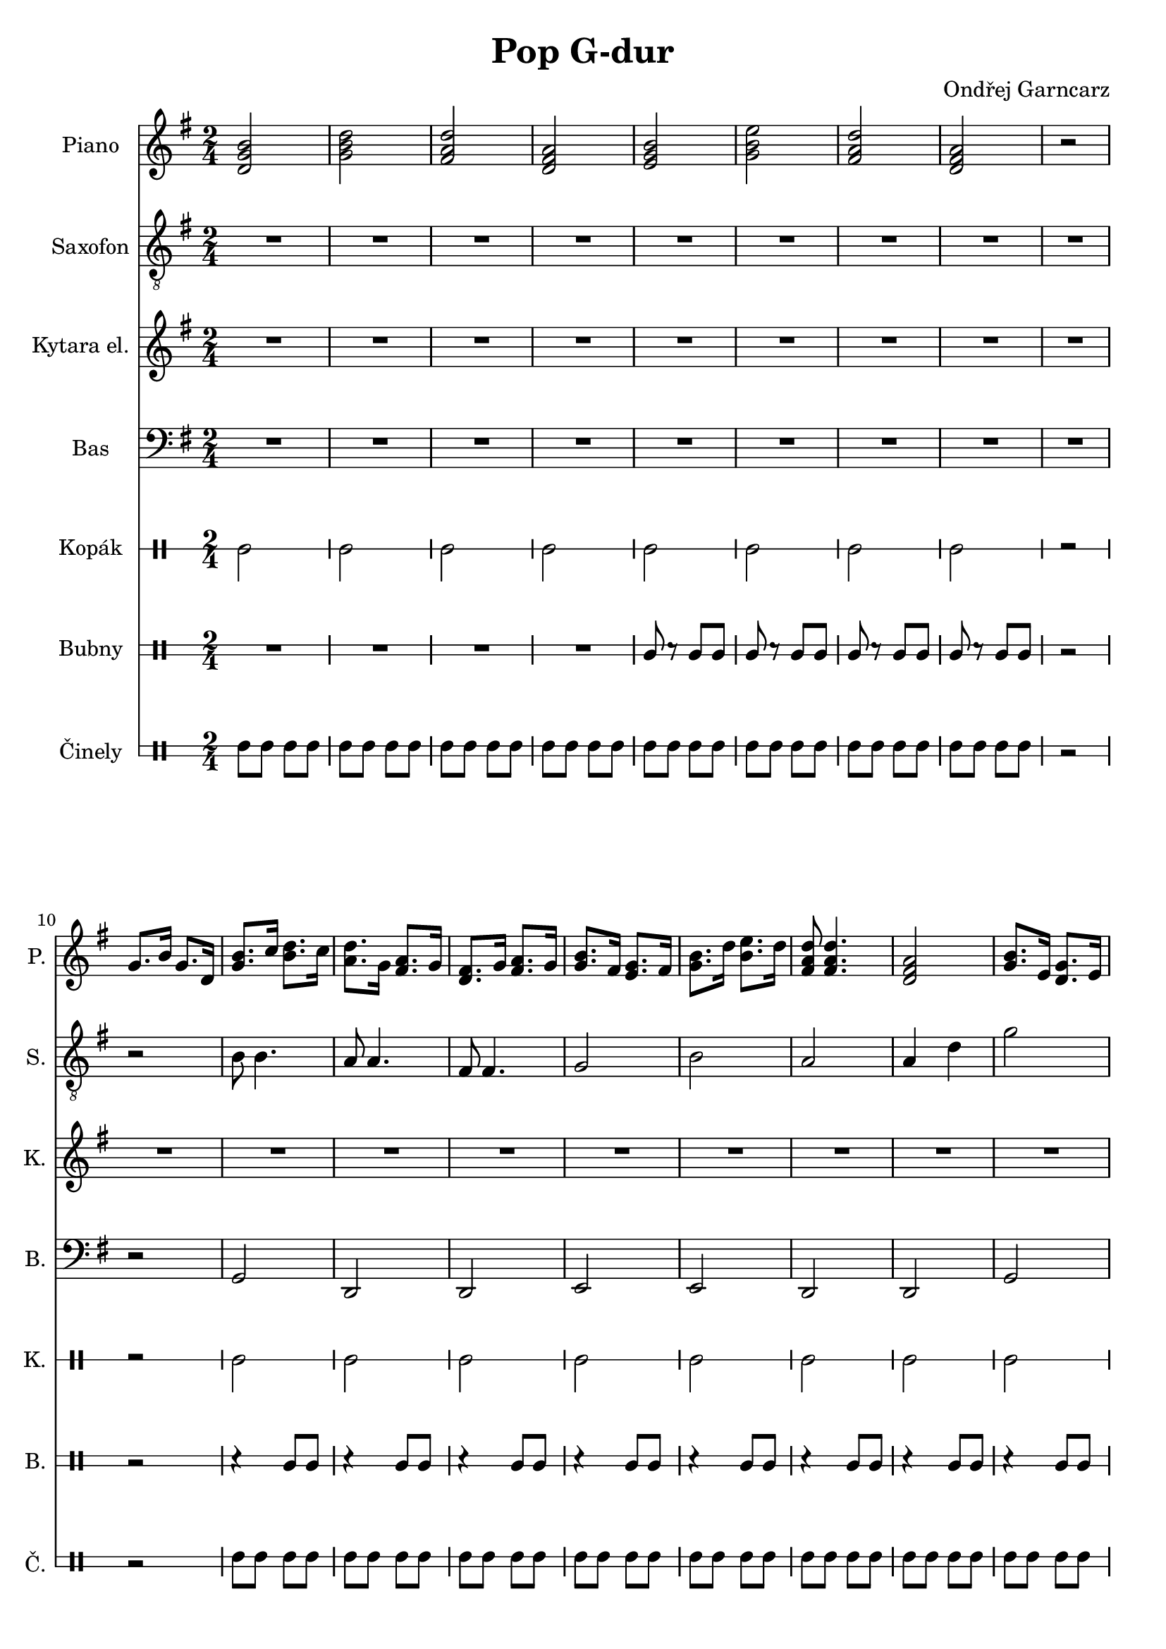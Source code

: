 \version "2.10.33"

\header {
	title = "Pop G-dur"
	composer = "Ondřej Garncarz"
}


% G-dur:
% g - a - h ^ c - d - e - fis ^ g


piano = \relative g' {
	\clef treble
	\key g \major
	\time 2/4
	
	<d g b>2
	<g b d>
	<fis a d>
	<d fis a>
	
	<e g b>2
	<g b e>
	<fis a d>
	<d fis a>
	
	r2
	
	g8. b16 g8. d16
	<g b>8. c16 <b d>8. c16
	<a d>8. g16 <fis a>8. g16
	<d fis>8. g16 <fis a>8. g16
	
	<g b>8. fis16 <e g>8. fis16
	<g b>8. d'16 <b e>8. d16
	<fis, a d>8 <fis a d>4.
	<d fis a>2
	
	<g b>8. e16 <d g>8. e16
	<g b>8. c16 <b d>8. c16
	<a d>8. g16 <fis a>8. g16
	<d fis>8. g16 <fis a>8. g16
	
	<g b>8. fis16 <e g>8. fis16
	<g b>8. d'16 <b e>8. d16
	<fis, a d>8 <fis a d>4.
	<d fis a>2
	
	<g b>8. e16 <d g>8. e16
	<g b>8. c16 <b d>8. c16
	<a d>8. g16 <fis a>8. g16
	<d fis>8. g16 <fis a>8. g16
	
	<g b>8. \< fis16 <e g>8. fis16
	<g b>8. d'16 <b e>8. d16 \!
	<fis, a d>8 <fis a d>4.
	<d fis a>2
	
	g8. b16 g8. d16
	<g b>8. c16 <b d>8. c16
	<a d>8. g16 <fis a>8. g16
	<d fis>8. g16 <fis a>8. g16
	
	<g b>8. fis16 <e g>8. fis16
	<g b>8. d'16 <b e>8. d16
	<fis, a d>8 <fis a d>4.
	<d fis a>2
	
	<g b>8. e16 <d g>8. e16
	<g b>8. c16 <b d>8. c16
	<a d>8. g16 <fis a>8. g16
	<d fis>8. g16 <fis a>8. g16
	
	<g b>8. fis16 <e g>8. fis16
	<g b>8. d'16 <b e>8. d16
	<fis, a d>8 <fis a d>4.
	<d fis a>2
	
	R2*33
	
	g8. b16 g8. d16
	<g b>8. c16 <b d>8. c16
	<a d>8. g16 <fis a>8. g16
	<d fis>8. g16 <fis a>8. g16
	
	<g b>8. fis16 <e g>8. fis16
	<g b>8. d'16 <b e>8. d16
	<fis, a d>8 <fis a d>4.
	<d fis a>2
	
	<g b>8. e16 <d g>8. e16
	<g b>8. c16 <b d>8. c16
	<a d>8. g16 <fis a>8. g16
	<d fis>8. g16 <fis a>8. g16
	
	<g b>8. fis16 <e g>8. fis16
	<g b>8. d'16 <b e>8. d16
	<fis, a d>8 <fis a d>4.
	<d fis a>2
	
	<d g b>
}


saxofon = \relative g {
	\clef "treble_8"
	\key g \major
	\time 2/4
	
	R2*9
	
	r2
	b8 b4.
	a8 a4.
	fis8 fis4.
	
	g2
	b
	a
	a4 d
	
	g2
	c,8. b16 ~b4
	g8. a16 ~a4
	g8. fis16 ~fis4
	
	g8 r b4
	g8 r e4
	d2
	d'
	
	g2
	R2*7
	
	r2
	b,8 b4.
	a8 a4.
	fis8 fis4.
	
	g2
	b
	a
	a4 d
	
	g2
	c,8. b16 ~b4
	g8. a16 ~a4
	g8. fis16 ~fis4
	
	g8 r b4
	g8 r e4
	d2
	d'
	
	g2
	~g
	R2*7
	
	r2
	b,8 b4.
	a8 a4.
	fis8 fis4.
	
	g2
	b
	a
	a4 d
	
	g2
	c,8. b16 ~b4
	g8. a16 ~a4
	g8. fis16 ~fis4
	
	g8 r b4
	g8 r e4
	d2
	d'
	
	g2
	R2*7
	
	r2
	b,8 b4.
	a8 a4.
	fis8 fis4.
	
	g2
	b
	a
	a4 d
	
	g2
	c,8. b16 ~b4
	g8. a16 ~a4
	g8. fis16 ~fis4
	
	g8 r b4
	g8 r e4
	d2
	d'
	
	g,2
}


kytara = \relative g' {
	\clef treble
	\key g \major
	\time 2/4
	
	R2*50
	
	<d g b>4 \mp <d g b>
	<g b d> <g b d>
	<fis a d> <fis a d>
	<d fis a> <d fis a>
	
	<e g b>4 <e g b>
	<g b e> <g b e>
	<fis a d> <fis a d>
	<d fis a> <d fis a>
	
	<d g b>8 <d g b> <d g b> <d g b>
	<g b d> <g b d> <g b d> <g b d>
	<fis a d> <fis a d> <fis a d> <fis a d>
	<d fis a> <d fis a> <d fis a> <d fis a>
	
	<e g b>8 <e g b> <e g b> <e g b>
	<g b e> <g b e> <g b e> <g b e>
	<fis a d>8 \f <fis a d>4.
	<d fis a>2
	
	<d g b>8 \mp <d g b> <d g b> <d g b>
	<g b d> <g b d> <g b d> <g b d>
	<fis a d> <fis a d> <fis a d> <fis a d>
	<d fis a> <d fis a> <d fis a> <d fis a>
	
	<e g b>8 <e g b> <e g b> <e g b>
	<g b e> <g b e> <g b e> <g b e>
	<fis a d>8 \f <fis a d>4.
	<d fis a>2
	
	<d g b>8 \mp d <d g b> d
	<g b d> g <g b d> g
	<fis a d> fis <fis a d> fis
	<d fis a> d <d fis a> d
	
	<e g b>8 \< b' <e, g b> b'
	<g b e> e' <g, b e> e' \!
	<fis, a d> \> d' <fis, a d> d'
	<d, fis a> a' <d, fis a> a' \!
	
	<d, g b>8 <d g b> <d g b> <d g b>
	<g b d> <g b d> <g b d> <g b d>
	<fis a d> <fis a d> <fis a d> <fis a d>
	<d fis a> <d fis a> <d fis a> <d fis a>
	
	<e g b>8 <e g b> <e g b> <e g b>
	<g b e> <g b e> <g b e> <g b e>
	<fis a d>8 \f <fis a d>4.
	<d fis a>2
	
	<d g b>8 \mp <d g b> <d g b> <d g b>
	<g b d> <g b d> <g b d> <g b d>
	<fis a d> <fis a d> <fis a d> <fis a d>
	<d fis a> <d fis a> <d fis a> <d fis a>
	
	<e g b>8 <e g b> <e g b> <e g b>
	<g b e> <g b e> <g b e> <g b e>
	<fis a d>8 \f <fis a d>4.
	<d fis a>2
	
	<d g b>4 \mp <d g b>
}


bas = \relative g, {
	\clef bass
	\key g \major
	\time 2/4
	
	R2*9
	
	r2
	g
	d
	d
	
	e
	e
	d
	d
	
	g
	g
	d
	d
	
	e
	e
	d
	d
	
	g
	g
	d
	d
	
	e
	e
	d
	d
	
	r2
	g
	d
	d
	
	e
	e
	d
	d
	
	g
	g
	d
	d
	
	e
	e
	d
	d
	
	R2*9
	
	r2
	g
	d
	d
	
	e
	e
	d
	d
	
	g
	g
	d
	d
	
	e
	e
	d
	d
	
	g
	g
	d
	d
	
	e
	e
	d
	d
	
	r2
	g
	d
	d
	
	e
	e
	d
	d
	
	g
	g
	d
	d
	
	e
	e
	d
	d
	
	g
}


kopak = \drummode {
	\time 2/4
	
	bda2
	bda
	bda
	bda
	
	bda2
	bda
	bda
	bda
	
	r2
	
	r2
	bda
	bda
	bda
	
	bda2
	bda
	bda
	bda
	
	bda2
	bda
	bda
	bda
	
	bda2
	bda
	bda
	bda
	
	bda2
	bda
	bda
	bda
	
	bda2
	bda
	bda
	bda
	
	r2
	bda
	bda
	bda
	
	bda2
	bda
	bda
	bda
	
	bda2
	bda
	bda
	bda
	
	bda2
	bda
	bda
	bda
	
	r2
	
	bda2
	bda
	bda
	bda
	
	bda2
	bda
	bda
	bda
	
	r2
	bda
	bda
	bda
	
	bda2
	bda
	bda
	bda
	
	bda2
	bda
	bda
	bda
	
	bda2
	bda
	bda
	bda
	
	bda2
	bda
	bda
	bda
	
	bda2
	bda
	bda
	bda
	
	r2
	bda
	bda
	bda
	
	bda2
	bda
	bda
	bda
	
	bda2
	bda
	bda
	bda
	
	bda2
	bda
	bda
	bda
}


bubny = \drummode {
	\time 2/4
	
	R2*4
	
	ssl8 r ssl ssl
	ssl r ssl ssl
	ssl r ssl ssl
	ssl r ssl ssl
	
	r2
	
	r2
	r4 ssl8 ssl
	r4 ssl8 ssl
	r4 ssl8 ssl
	
	r4 ssl8 ssl
	r4 ssl8 ssl
	r4 ssl8 ssl
	r4 ssl8 ssl
	
	r4 ssl8 ssl
	r4 ssl8 ssl
	r4 ssl8 ssl
	r4 ssl8 ssl
	
	r4 ssl8 ssl
	r4 ssl8 ssl
	r4 ssl8 ssl
	r4 ssl8 ssl
	
	r4 mar8 mar
	r4 mar8 mar
	r4 mar8 mar
	r4 mar8 mar
	
	r4 mar8 mar
	r4 mar8 mar
	r4 mar8 mar
	r4 ssl8 ssl
	
	r2
	r4 ssl8 ssl
	r4 ssl8 ssl
	r4 ssl8 ssl
	
	r4 ssl8 ssl
	r4 ssl8 ssl
	r4 ssl8 ssl
	r4 ssl8 ssl
	
	r4 ssl8 ssl
	r4 ssl8 ssl
	r4 ssl8 ssl
	r4 ssl8 ssl
	
	r4 ssl8 ssl
	r4 ssl8 ssl
	r4 ssl8 ssl
	r4 ssl8 ssl
	
	R2*8
	r4 ssl8 ssl
	
	r2
	r4 ssl8 ssl
	r4 ssl8 ssl
	r4 ssl8 ssl
	
	r4 ssl8 ssl
	r4 ssl8 ssl
	r4 ssl8 ssl
	r4 ssl8 ssl
	
	r4 ssl8 ssl
	r4 ssl8 ssl
	r4 ssl8 ssl
	r4 ssl8 ssl
	
	r4 ssl8 ssl
	r4 ssl8 ssl
	r4 ssl8 ssl
	r4 ssl8 ssl
	
	r4 mar8 mar
	r4 mar8 mar
	r4 mar8 mar
	r4 mar8 mar
	
	r4 mar8 mar
	r4 mar8 mar
	r4 mar8 mar
	r4 ssl8 ssl
	
	r2
	r4 ssl8 ssl
	r4 ssl8 ssl
	r4 ssl8 ssl
	
	r4 ssl8 ssl
	r4 ssl8 ssl
	r4 ssl8 ssl
	r4 ssl8 ssl
	
	r4 ssl8 ssl
	r4 ssl8 ssl
	r4 ssl8 ssl
	r4 ssl8 ssl
	
	r4 ssl8 ssl
	r4 ssl8 ssl
	r4 ssl8 ssl
	r4 ssl8 ssl
}


cinely = \drummode {
	\time 2/4
	
	hh8 hh hh hh
	hh hh hh hh
	hh hh hh hh
	hh hh hh hh
	
	hh8 hh hh hh
	hh hh hh hh
	hh hh hh hh
	hh hh hh hh
	
	r2
	
	r2
	hh8 hh hh hh
	hh hh hh hh
	hh hh hh hh
	
	hh8 hh hh hh
	hh hh hh hh
	hh hh hh hh
	hh hh hh hh
	
	hh8 hh hh hh
	hh hh hh hh
	hh hh hh hh
	hh hh hh hh
	
	hh8 hh hh hh
	hh hh hh hh
	hh hh hh hh
	hh hh hh hh
	
	hh8 hh hh hh
	hh hh hh hh
	hh hh hh hh
	hh hh hh hh
	
	hh8 hh hh hh
	hh hh hh hh
	hh hh hh hh
	hh hh hh hh
	
	r2
	hh8 hh hh hh
	hh hh hh hh
	hh hh hh hh
	
	hh8 hh hh hh
	hh hh hh hh
	hh hh hh hh
	hh hh hh hh
	
	hh8 hh hh hh
	hh hh hh hh
	hh hh hh hh
	hh hh hh hh
	
	hh8 hh hh hh
	hh hh hh hh
	hh hh hh hh
	hh hh hh hh
	
	r2
	
	ridecymbal8 ridecymbal r4
	ridecymbal8 ridecymbal r4
	ridecymbal8 ridecymbal r4
	ridecymbal8 ridecymbal r4
	
	ridecymbal8 ridecymbal r4
	ridecymbal8 ridecymbal r4
	ridecymbal8 ridecymbal r4
	ridecymbal8 ridecymbal r4
	
	r2
	ridecymbal8 ridecymbal r4
	ridecymbal8 ridecymbal r4
	ridecymbal8 ridecymbal r4
	
	ridecymbal8 ridecymbal r4
	ridecymbal8 ridecymbal r4
	ridecymbal8 ridecymbal r4
	ridecymbal8 ridecymbal r4
	
	ridecymbal8 ridecymbal r4
	ridecymbal8 ridecymbal r4
	ridecymbal8 ridecymbal r4
	ridecymbal8 ridecymbal r4
	
	ridecymbal8 ridecymbal r4
	ridecymbal8 ridecymbal r4
	ridecymbal8 ridecymbal r4
	ridecymbal8 ridecymbal r4
	
	ridecymbal8 ridecymbal r4
	ridecymbal8 ridecymbal r4
	ridecymbal8 ridecymbal r4
	ridecymbal8 ridecymbal r4
	
	ridecymbal8 ridecymbal r4
	ridecymbal8 ridecymbal r4
	ridecymbal8 ridecymbal r4
	ridecymbal8 ridecymbal r4
	
	r2
	hh8 hh hh hh
	hh hh hh hh
	hh hh hh hh
	
	hh8 hh hh hh
	hh hh hh hh
	hh hh hh hh
	hh hh hh hh
	
	hh8 hh hh hh
	hh hh hh hh
	hh hh hh hh
	hh hh hh hh
	
	hh8 hh hh hh
	hh hh hh hh
	hh hh hh hh
	hh hh hh hh
}


#(define BassDrumTable '(
	(acousticbassdrum default #f 0)
))

#(define DrumsTable '(
	(losidestick default #f -1)
	(maracas default #f 1)
))

#(define CymbalsTable '(
	(ridecymbal default #f -1)
	(hihat default #f 1)
))


oneLineStaff = {
	\override Staff.StaffSymbol #'line-positions = #'(0)
	\override Staff.BarLine #'bar-size = #3
}

twoLineStaff = {
	\override Staff.StaffSymbol #'line-positions = #'(-1 1)
	\override Staff.BarLine #'bar-size = #3
}


\score {
	<<
		\new Staff {
			\set Staff.instrumentName = "Piano "
			\set Staff.shortInstrumentName = "P. "
			\piano
		}
		
		\new Staff {
			\set Staff.instrumentName = "Saxofon "
			\set Staff.shortInstrumentName = "S. "
			\saxofon
		}
		
		\new Staff {
			\set Staff.instrumentName = "Kytara el. "
			\set Staff.shortInstrumentName = "K. "
			\kytara
		}
		
		\new Staff {
			\set Staff.instrumentName = "Bas "
			\set Staff.shortInstrumentName = "B. "
			\bas
		}
		
		\new DrumStaff {
			\oneLineStaff
			\set DrumStaff.drumStyleTable = #(alist->hash-table BassDrumTable)
			\set Staff.instrumentName = #"Kopák "
			\set Staff.shortInstrumentName = #"K. "
			
			\kopak
		}
		
		\new DrumStaff {
			\twoLineStaff
			\set DrumStaff.drumStyleTable = #(alist->hash-table DrumsTable)
			\set Staff.instrumentName = #"Bubny "
			\set Staff.shortInstrumentName = #"B. "
			
			\bubny
		}
		
		\new DrumStaff {
			\twoLineStaff
			\set DrumStaff.drumStyleTable = #(alist->hash-table CymbalsTable)
			\set Staff.instrumentName = #"Činely "
			\set Staff.shortInstrumentName = #"Č. "
			
			\cinely
		}
	>>
	
	\layout { }
}


\score {
	<<
		\new Staff {
			\set Staff.midiInstrument = #"bright acoustic"
			\piano
		}
		
		\new Staff {
			\set Staff.midiInstrument = #"baritone sax"
			\saxofon
		}
		
		\new Staff {
			\set Staff.midiInstrument = #"electric guitar (clean)"
			\kytara
		}
		
		\new Staff {
			\set Staff.midiInstrument = #"acoustic bass"
			\bas
		}
		
		\new DrumStaff <<
			\kopak
			\bubny
			\cinely
		>>
	>>
	
	\midi {
		\context {
			\Score
			tempoWholesPerMinute = #(ly:make-moment 160 4)
		}
	}
}
